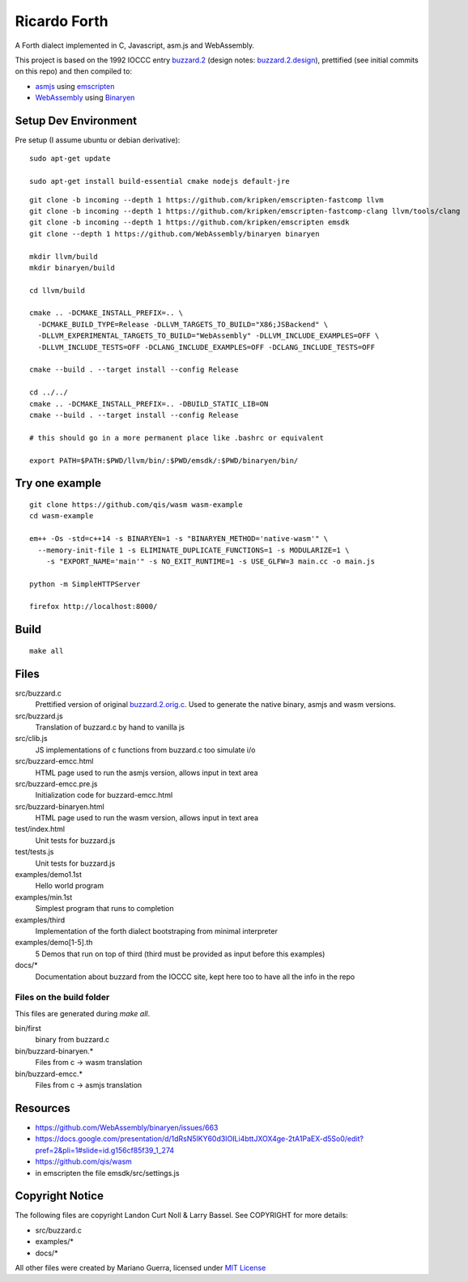 Ricardo Forth
=============

A Forth dialect implemented in C, Javascript, asm.js and WebAssembly.

This project is based on the 1992 IOCCC entry `buzzard.2 <http://ftp.funet.fi/pub/doc/IOCCC/1992/buzzard.2.orig.c>`_ (design notes: `buzzard.2.design <http://ftp.funet.fi/pub/doc/IOCCC/1992/buzzard.2.design>`_),
prettified (see initial commits on this repo) and then compiled to:

* `asmjs <http://asmjs.org/spec/latest/>`_ using `emscripten <http://kripken.github.io/emscripten-site/>`_
* `WebAssembly <https://webassembly.github.io/>`_ using `Binaryen <https://github.com/WebAssembly/binaryen/>`_

Setup Dev Environment
---------------------

Pre setup (I assume ubuntu or debian derivative)::

    sudo apt-get update

    sudo apt-get install build-essential cmake nodejs default-jre

::

    git clone -b incoming --depth 1 https://github.com/kripken/emscripten-fastcomp llvm
    git clone -b incoming --depth 1 https://github.com/kripken/emscripten-fastcomp-clang llvm/tools/clang
    git clone -b incoming --depth 1 https://github.com/kripken/emscripten emsdk
    git clone --depth 1 https://github.com/WebAssembly/binaryen binaryen

    mkdir llvm/build
    mkdir binaryen/build

    cd llvm/build

    cmake .. -DCMAKE_INSTALL_PREFIX=.. \
      -DCMAKE_BUILD_TYPE=Release -DLLVM_TARGETS_TO_BUILD="X86;JSBackend" \
      -DLLVM_EXPERIMENTAL_TARGETS_TO_BUILD="WebAssembly" -DLLVM_INCLUDE_EXAMPLES=OFF \
      -DLLVM_INCLUDE_TESTS=OFF -DCLANG_INCLUDE_EXAMPLES=OFF -DCLANG_INCLUDE_TESTS=OFF

    cmake --build . --target install --config Release

    cd ../../
    cmake .. -DCMAKE_INSTALL_PREFIX=.. -DBUILD_STATIC_LIB=ON
    cmake --build . --target install --config Release

    # this should go in a more permanent place like .bashrc or equivalent

    export PATH=$PATH:$PWD/llvm/bin/:$PWD/emsdk/:$PWD/binaryen/bin/

Try one example
---------------

::

    git clone https://github.com/qis/wasm wasm-example
    cd wasm-example

    em++ -Os -std=c++14 -s BINARYEN=1 -s "BINARYEN_METHOD='native-wasm'" \
      --memory-init-file 1 -s ELIMINATE_DUPLICATE_FUNCTIONS=1 -s MODULARIZE=1 \
        -s "EXPORT_NAME='main'" -s NO_EXIT_RUNTIME=1 -s USE_GLFW=3 main.cc -o main.js

    python -m SimpleHTTPServer

    firefox http://localhost:8000/

Build
-----

::

    make all

Files
-----

src/buzzard.c
    Prettified version of original `buzzard.2.orig.c <http://ftp.funet.fi/pub/doc/IOCCC/1992/buzzard.2.orig.c>`_.
    Used to generate the native binary, asmjs and wasm versions.

src/buzzard.js
    Translation of buzzard.c by hand to vanilla js

src/clib.js
    JS implementations of c functions from buzzard.c too simulate i/o

src/buzzard-emcc.html
    HTML page used to run the asmjs version, allows input in text area

src/buzzard-emcc.pre.js
    Initialization code for buzzard-emcc.html

src/buzzard-binaryen.html
    HTML page used to run the wasm version, allows input in text area

test/index.html
    Unit tests for buzzard.js

test/tests.js
    Unit tests for buzzard.js

examples/demo1.1st
    Hello world program

examples/min.1st
    Simplest program that runs to completion

examples/third
    Implementation of the forth dialect bootstraping from minimal interpreter

examples/demo[1-5].th
    5 Demos that run on top of third
    (third must be provided as input before this examples)

docs/*
    Documentation about buzzard from the IOCCC site, kept here too to have all
    the info in the repo

Files on the build folder
.........................

This files are generated during *make all*.

bin/first
    binary from buzzard.c

bin/buzzard-binaryen.*
    Files from c -> wasm translation

bin/buzzard-emcc.*
    Files from c -> asmjs translation

Resources
---------

* https://github.com/WebAssembly/binaryen/issues/663
* https://docs.google.com/presentation/d/1dRsN5lKY60d3IOILi4bttJXOX4ge-2tA1PaEX-d5So0/edit?pref=2&pli=1#slide=id.g156cf85f39_1_274
* https://github.com/qis/wasm

* in emscripten the file emsdk/src/settings.js


Copyright Notice
----------------

The following files are copyright Landon Curt Noll & Larry Bassel. See
COPYRIGHT for more details:

* src/buzzard.c
* examples/*
* docs/*

All other files were created by Mariano Guerra,
licensed under `MIT License <https://opensource.org/licenses/MIT>`_
